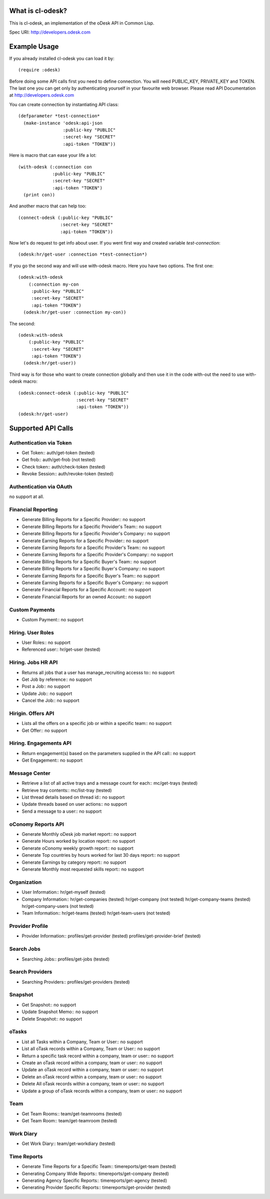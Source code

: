 =========================
What is cl-odesk?
=========================
This is cl-odesk, an implementation of the oDesk API in Common Lisp.

Spec URI: http://developers.odesk.com

=========================
Example Usage
=========================

If you already installed cl-odesk you can load it by::

 (require :odesk)

Before doing some API calls first you need to define connection. You will need PUBLIC_KEY, PRIVATE_KEY and TOKEN. The last one you can get only by authenticating yourself in your favourite web browser. Please read API Documentation at http://developers.odesk.com

You can create connection by instantiating API class::

 (defparameter *test-connection*
   (make-instance 'odesk:api-json
                  :public-key "PUBLIC"
                  :secret-key "SECRET"
                  :api-token "TOKEN"))

Here is macro that can ease your life a lot::

 (with-odesk (:connection con
              :public-key "PUBLIC"
              :secret-key "SECRET"
              :api-token "TOKEN")
   (print con))

And another macro that can help too::

 (connect-odesk (:public-key "PUBLIC"
                 :secret-key "SECRET"
                 :api-token "TOKEN"))

Now let's do request to get info about user.
If you went first way and created variable *test-connection*::

 (odesk:hr/get-user :connection *test-connection*)

If you go the second way and will use with-odesk macro. Here you have two options. The first one::

 (odesk:with-odesk
     (:connection my-con
      :public-key "PUBLIC"
      :secret-key "SECRET"
      :api-token "TOKEN")
   (odesk:hr/get-user :connection my-con))

The second::

 (odesk:with-odesk
     (:public-key "PUBLIC"
      :secret-key "SECRET"
      :api-token "TOKEN")
   (odesk:hr/get-user))

Third way is for those who want to create connection globally and then use it in the code with-out the need to use with-odesk macro::

 (odesk:connect-odesk (:public-key "PUBLIC"
                       :secret-key "SECRET"
                       :api-token "TOKEN"))
 (odesk:hr/get-user)

=========================
Supported API Calls
=========================

Authentication via Token
-----------------
* Get Token::
  auth/get-token (tested)
* Get frob::
  auth/get-frob (not tested)
* Check token::
  auth/check-token (tested)
* Revoke Session::
  auth/revoke-token (tested)

Authentication via OAuth
-----------------
no support at all.

Financial Reporting
-----------------
* Generate Billing Reports for a Specific Provider::
  no support
* Generate Billing Reports for a Specific Provider's Team::
  no support
* Generate Billing Reports for a Specific Provider's Company::
  no support
* Generate Earning Reports for a Specific Provider::
  no support
* Generate Earning Reports for a Specific Provider's Team::
  no support
* Generate Earning Reports for a Specific Provider's Company::
  no support
* Generate Billing Reports for a Specific Buyer's Team::
  no support
* Generate Billing Reports for a Specific Buyer's Company::
  no support
* Generate Earning Reports for a Specific Buyer's Team::
  no support
* Generate Earning Reports for a Specific Buyer's Company::
  no support
* Generate Financial Reports for a Specific Account::
  no support
* Generate Financial Reports for an owned Account::
  no support

Custom Payments
-----------------

* Custom Payment::
  no support

Hiring. User Roles
-----------------

* User Roles::
  no support
* Referenced user::
  hr/get-user (tested)

Hiring. Jobs HR API
-----------------

* Returns all jobs that a user has manage_recruiting accesss to::
  no support
* Get Job by reference::
  no support
* Post a Job::
  no support
* Update Job::
  no support
* Cancel the Job::
  no support

Hirigin. Offers API
-----------------

* Lists all the offers on a specific job or within a specific team::
  no support
* Get Offer::
  no support

Hiring. Engagements API
-----------------

* Return engagement(s) based on the parameters supplied in the API call::
  no support
* Get Engagement::
  no support

Message Center
-----------------

* Retrieve a list of all active trays and a message count for each::
  mc/get-trays (tested)
* Retrieve tray contents::
  mc/list-tray (tested)
* List thread details based on thread id::
  no support
* Update threads based on user actions::
  no support
* Send a message to a user::
  no support

oConomy Reports API
-----------------

* Generate Monthly oDesk job market report::
  no support
* Generate Hours worked by location report::
  no support
* Generate oConomy weekly growth report::
  no support
* Generate Top countries by hours worked for last 30 days report::
  no support
* Generate Earnings by category report::
  no support
* Generate Monthly most requested skills report::
  no support

Organization
-----------------

* User Information::
  hr/get-myself (tested)
* Company Information::
  hr/get-companies (tested)
  hr/get-company (not tested)
  hr/get-company-teams (tested)
  hr/get-company-users (not tested)
* Team Information::
  hr/get-teams (tested)
  hr/get-team-users (not tested)

Provider Profile
-----------------

* Provider Information::
  profiles/get-provider (tested)
  profiles/get-provider-brief (tested)

Search Jobs
-----------------

* Searching Jobs::
  profiles/get-jobs (tested)

Search Providers
-----------------

* Searching Providers::
  profiles/get-providers (tested)

Snapshot
-----------------

* Get Snapshot::
  no support
* Update Snapshot Memo::
  no support
* Delete Snapshot::
  no support

oTasks
-----------------

* List all Tasks within a Company, Team or User::
  no support
* List all oTask records within a Company, Team or User::
  no support
* Return a specific task record within a company, team or user::
  no support
* Create an oTask record within a company, team or user::
  no support
* Update an oTask record within a company, team or user::
  no support
* Delete an oTask record within a company, team or user::
  no support
* Delete All oTask records within a company, team or user::
  no support
* Update a group of oTask records within a company, team or user::
  no support

Team
-----------------
* Get Team Rooms::
  team/get-teamrooms (tested)
* Get Team Room::
  team/get-teamroom (tested)

Work Diary
-----------------
* Get Work Diary::
  team/get-workdiary (tested)

Time Reports
-----------------
* Generate Time Reports for a Specific Team::
  timereports/get-team (tested)
* Generating Company Wide Reports::
  timereports/get-company (tested)
* Generating Agency Specific Reports::
  timereports/get-agency (tested)
* Generating Provider Specific Reports::
  timereports/get-provider (tested)




